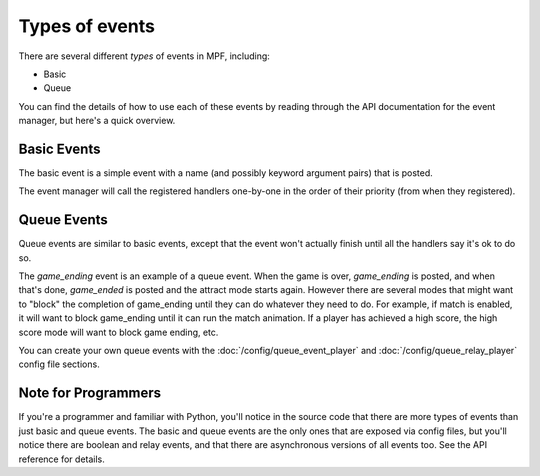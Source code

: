 Types of events
===============

There are several different *types* of events in MPF, including:

+ Basic
+ Queue

You can find the details of how to use each of these events by reading
through the API documentation for the event manager, but here's a
quick overview.

Basic Events
------------

The basic event is a simple event with a name (and possibly
keyword argument pairs) that is posted.

The event manager will call the registered handlers one-by-one
in the order of their priority (from when they registered).

Queue Events
------------
Queue events are similar to basic events, except that the event
won't actually finish until all the handlers say it's ok to do so.

The *game_ending* event is an example of a queue event. When the
game is over, *game_ending* is posted, and when that's done,
*game_ended* is posted and the attract mode starts again. However
there are several modes that might want to "block" the completion
of game_ending until they can do whatever they need to do. For
example, if match is enabled, it will want to block game_ending until
it can run the match animation. If a player has achieved a high
score, the high score mode will want to block game ending, etc.

You can create your own queue events with the
:doc:`/config/queue_event_player` and :doc:`/config/queue_relay_player`
config file sections.

Note for Programmers
--------------------

If you're a programmer and familiar with Python, you'll notice in the
source code that there are more types of events than just basic and
queue events. The basic and queue events are the only ones that
are exposed via config files, but you'll notice there are
boolean and relay events, and that there are asynchronous versions
of all events too. See the API reference for details.
